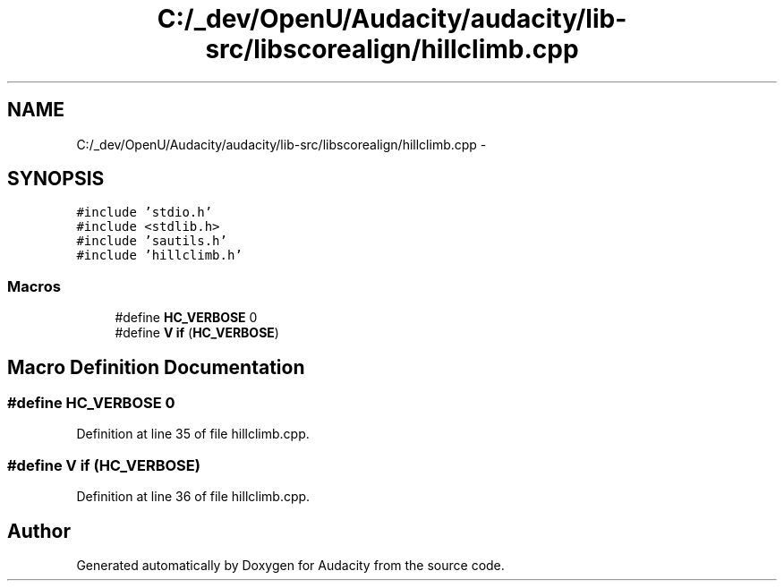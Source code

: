 .TH "C:/_dev/OpenU/Audacity/audacity/lib-src/libscorealign/hillclimb.cpp" 3 "Thu Apr 28 2016" "Audacity" \" -*- nroff -*-
.ad l
.nh
.SH NAME
C:/_dev/OpenU/Audacity/audacity/lib-src/libscorealign/hillclimb.cpp \- 
.SH SYNOPSIS
.br
.PP
\fC#include 'stdio\&.h'\fP
.br
\fC#include <stdlib\&.h>\fP
.br
\fC#include 'sautils\&.h'\fP
.br
\fC#include 'hillclimb\&.h'\fP
.br

.SS "Macros"

.in +1c
.ti -1c
.RI "#define \fBHC_VERBOSE\fP   0"
.br
.ti -1c
.RI "#define \fBV\fP   \fBif\fP (\fBHC_VERBOSE\fP)"
.br
.in -1c
.SH "Macro Definition Documentation"
.PP 
.SS "#define HC_VERBOSE   0"

.PP
Definition at line 35 of file hillclimb\&.cpp\&.
.SS "#define V   \fBif\fP (\fBHC_VERBOSE\fP)"

.PP
Definition at line 36 of file hillclimb\&.cpp\&.
.SH "Author"
.PP 
Generated automatically by Doxygen for Audacity from the source code\&.

